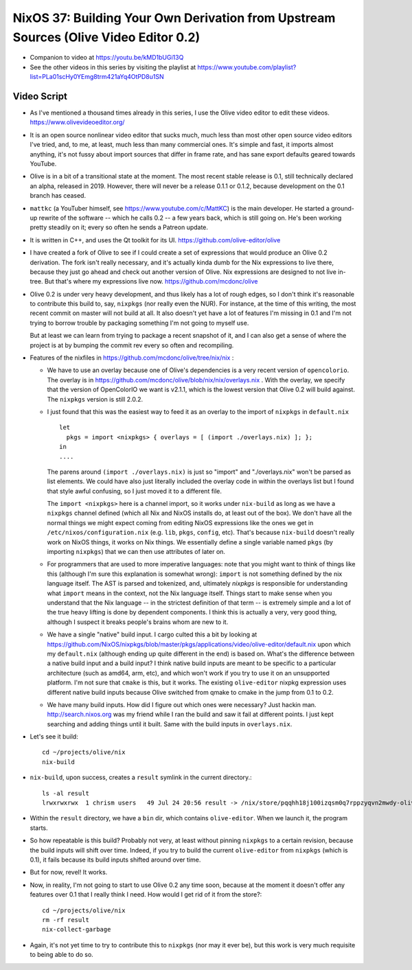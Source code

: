 NixOS 37: Building Your Own Derivation from Upstream Sources (Olive Video Editor 0.2)
=====================================================================================

- Companion to video at https://youtu.be/kMD1bUGi13Q
  
- See the other videos in this series by visiting the playlist at
  https://www.youtube.com/playlist?list=PLa01scHy0YEmg8trm421aYq4OtPD8u1SN

Video Script
------------

- As I've mentioned a thousand times already in this series, I use the Olive
  video editor to edit these videos.  https://www.olivevideoeditor.org/

- It is an open source nonlinear video editor that sucks much, much less than
  most other open source video editors I've tried, and, to me, at least, much
  less than many commercial ones.  It's simple and fast, it imports almost
  anything, it's not fussy about import sources that differ in frame rate, and
  has sane export defaults geared towards YouTube.

- Olive is in a bit of a transitional state at the moment.  The most recent
  stable release is 0.1, still technically declared an alpha, released in 2019.
  However, there will never be a release 0.1.1 or 0.1.2, because development on
  the 0.1 branch has ceased.

- ``mattkc`` (a YouTuber himself, see https://www.youtube.com/c/MattKC) is the
  main developer.  He started a ground-up rewrite of the software -- which he
  calls 0.2 -- a few years back, which is still going on.  He's been working
  pretty steadily on it; every so often he sends a Patreon update.

- It is written in C++, and uses the Qt toolkit for its UI.
  https://github.com/olive-editor/olive

- I have created a fork of Olive to see if I could create a set of expressions
  that would produce an Olive 0.2 derivation.  The fork isn't really necessary,
  and it's actually kinda dumb for the Nix expressions to live there, because
  they just go ahead and check out another version of Olive.  Nix expressions
  are designed to not live in-tree.  But that's where my expressions live now.
  https://github.com/mcdonc/olive

- Olive 0.2 is under very heavy development, and thus likely has a lot of rough
  edges, so I don't think it's reasonable to contribute this build to, say,
  ``nixpkgs`` (nor really even the NUR).  For instance, at the time of this
  writing, the most recent commit on master will not build at all.  It also
  doesn't yet have a lot of features I'm missing in 0.1 and I'm not trying to
  borrow trouble by packaging something I'm not going to myself use.

  But at least we can learn from trying to package a recent snapshot of it, and
  I can also get a sense of where the project is at by bumping the commit rev
  every so often and recompiling.

- Features of the nixfiles in https://github.com/mcdonc/olive/tree/nix/nix :

  - We have to use an overlay because one of Olive's dependencies is a very
    recent version of ``opencolorio``.  The overlay is in
    https://github.com/mcdonc/olive/blob/nix/nix/overlays.nix .  With the
    overlay, we specify that the version of OpenColorIO we want is v2.1.1,
    which is the lowest version that Olive 0.2 will build against.  The
    ``nixpkgs`` version is still 2.0.2.

  - I just found that this was the easiest way to feed it as an overlay to the
    import of ``nixpkgs`` in ``default.nix`` ::

      let
        pkgs = import <nixpkgs> { overlays = [ (import ./overlays.nix) ]; };
      in
      ....

    The parens around ``(import ./overlays.nix)`` is just so "import" and
    "./overlays.nix" won't be parsed as list elements.  We could have also just
    literally included the overlay code in within the overlays list but I found
    that style awful confusing, so I just moved it to a different file.

    The ``import <nixpkgs>`` here is a channel import, so it works under
    ``nix-build`` as long as we have a ``nixpkgs`` channel defined (which all
    Nix and NixOS installs do, at least out of the box).  We don't have all the
    normal things we might expect coming from editing NixOS expressions like
    the ones we get in ``/etc/nixos/configuration.nix`` (e.g. ``lib``,
    ``pkgs``, ``config``, etc).  That's because ``nix-build`` doesn't really
    work on NixOS things, it works on Nix things.  We essentially define a
    single variable named ``pkgs`` (by importing ``nixpkgs``) that we can then
    use attributes of later on.

  - For programmers that are used to more imperative languages: note that you
    might want to think of things like this (although I'm sure this explanation
    is somewhat wrong): ``import`` is not something defined by the nix language
    itself.  The AST is parsed and tokenized, and, ultimately *nixpkgs* is
    responsible for understanding what ``import`` means in the context, not the
    Nix language itself.  Things start to make sense when you understand that
    the Nix language -- in the strictest definition of that term -- is
    extremely simple and a lot of the true heavy lifting is done by dependent
    components.  I think this is actually a very, very good thing, although I
    suspect it breaks people's brains whom are new to it.

  - We have a single "native" build input.  I cargo culted this a bit by
    looking at
    https://github.com/NixOS/nixpkgs/blob/master/pkgs/applications/video/olive-editor/default.nix
    upon which my ``default.nix`` (although ending up quite different in the
    end) is based on.  What's the difference between a native build input and a
    build input?  I think native build inputs are meant to be specific to a
    particular architecture (such as amd64, arm, etc), and which won't work if
    you try to use it on an unsupported platform.  I'm not sure that ``cmake``
    is this, but it works.  The existing ``olive-editor`` nixpkg expression
    uses different native build inputs because Olive switched from qmake to
    cmake in the jump from 0.1 to 0.2.

  - We have many build inputs.  How did I figure out which ones were necessary?
    Just hackin man.  http://search.nixos.org was my friend while I ran the
    build and saw it fail at different points.  I just kept searching and
    adding things until it built.  Same with the build inputs in
    ``overlays.nix``.

- Let's see it build::

    cd ~/projects/olive/nix
    nix-build

- ``nix-build``, upon success, creates a ``result`` symlink in the current
  directory.::

    ls -al result
    lrwxrwxrwx  1 chrism users   49 Jul 24 20:56 result -> /nix/store/pqqhh18j100izqsm0q7rppzyqvn2mwdy-olive

- Within the ``result`` directory, we have a ``bin`` dir, which contains
  ``olive-editor``.  When we launch it, the program starts.

- So how repeatable is this build?  Probably not very, at least without pinning
  ``nixpkgs`` to a certain revision, because the build inputs will shift over
  time.  Indeed, if you try to build the current ``olive-editor`` from
  ``nixpkgs`` (which is 0.1), it fails because its build inputs shifted around
  over time.

- But for now, revel!  It works.

- Now, in reality, I'm not going to start to use Olive 0.2 any time soon,
  because at the moment it doesn't offer any features over 0.1 that I really
  think I need.  How would I get rid of it from the store?::

    cd ~/projects/olive/nix
    rm -rf result
    nix-collect-garbage

- Again, it's not yet time to try to contribute this to ``nixpkgs`` (nor may it
  ever be), but this work is very much requisite to being able to do so.
